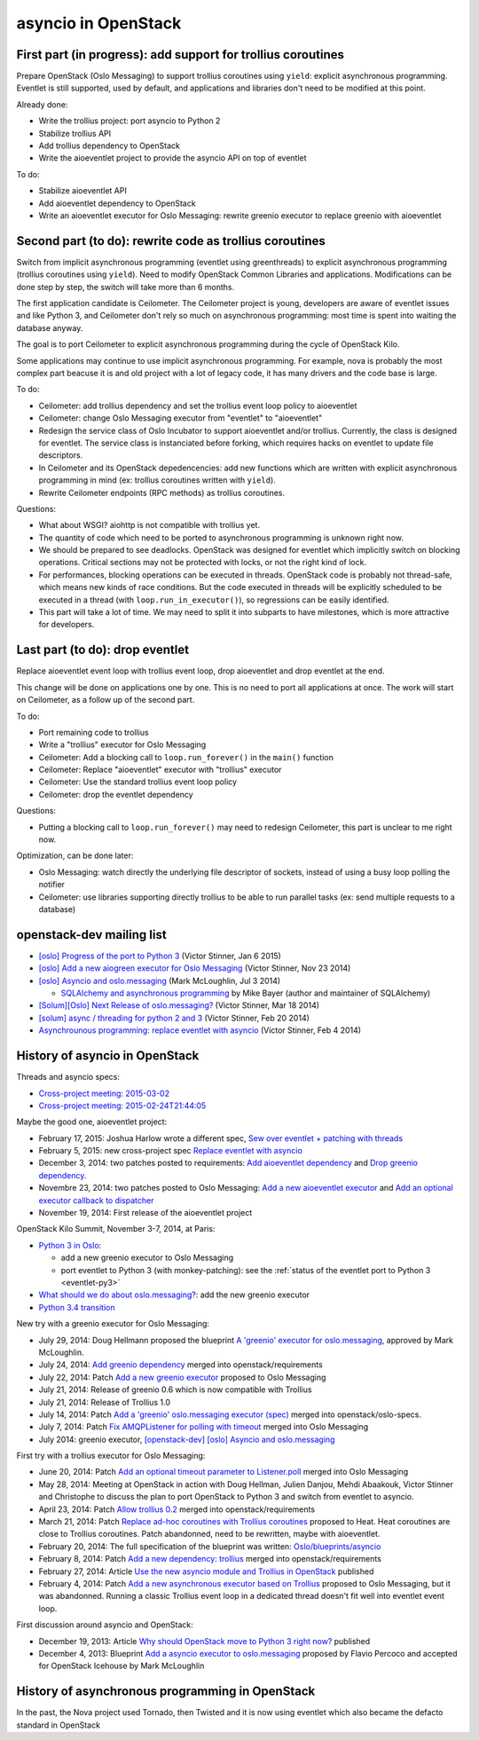 asyncio in OpenStack
====================

First part (in progress): add support for trollius coroutines
-------------------------------------------------------------

Prepare OpenStack (Oslo Messaging) to support trollius coroutines using
``yield``: explicit asynchronous programming. Eventlet is still supported,
used by default, and applications and libraries don't need to be modified at
this point.

Already done:

* Write the trollius project: port asyncio to Python 2
* Stabilize trollius API
* Add trollius dependency to OpenStack
* Write the aioeventlet project to provide the asyncio API on top of eventlet

To do:

* Stabilize aioeventlet API
* Add aioeventlet dependency to OpenStack
* Write an aioeventlet executor for Oslo Messaging: rewrite greenio executor
  to replace greenio with aioeventlet

Second part (to do): rewrite code as trollius coroutines
--------------------------------------------------------

Switch from implicit asynchronous programming (eventlet using greenthreads) to
explicit asynchronous programming (trollius coroutines using ``yield``). Need
to modify OpenStack Common Libraries and applications. Modifications can be
done step by step, the switch will take more than 6 months.

The first application candidate is Ceilometer. The Ceilometer project is young,
developers are aware of eventlet issues and like Python 3, and Ceilometer don't
rely so much on asynchronous programming: most time is spent into waiting the
database anyway.

The goal is to port Ceilometer to explicit asynchronous programming during the
cycle of OpenStack Kilo.

Some applications may continue to use implicit asynchronous programming. For
example, nova is probably the most complex part beacuse it is and old project
with a lot of legacy code, it has many drivers and the code base is large.

To do:

* Ceilometer: add trollius dependency and set the trollius event loop policy to
  aioeventlet
* Ceilometer: change Oslo Messaging executor from "eventlet" to "aioeventlet"
* Redesign the service class of Oslo Incubator to support aioeventlet and/or
  trollius.  Currently, the class is designed for eventlet. The service class
  is instanciated before forking, which requires hacks on eventlet to update
  file descriptors.
* In Ceilometer and its OpenStack depedencencies: add new functions which
  are written with explicit asynchronous programming in mind (ex: trollius
  coroutines written with ``yield``).
* Rewrite Ceilometer endpoints (RPC methods) as trollius coroutines.

Questions:

* What about WSGI? aiohttp is not compatible with trollius yet.
* The quantity of code which need to be ported to asynchronous programming is
  unknown right now.
* We should be prepared to see deadlocks. OpenStack was designed for eventlet
  which implicitly switch on blocking operations. Critical sections may not be
  protected with locks, or not the right kind of lock.
* For performances, blocking operations can be executed in threads. OpenStack
  code is probably not thread-safe, which means new kinds of race conditions.
  But the code executed in threads will be explicitly scheduled to be executed
  in a thread (with ``loop.run_in_executor()``), so regressions can be easily
  identified.
* This part will take a lot of time. We may need to split it into subparts
  to have milestones, which is more attractive for developers.


Last part (to do): drop eventlet
--------------------------------

Replace aioeventlet event loop with trollius event loop, drop aioeventlet and drop
eventlet at the end.

This change will be done on applications one by one. This is no need to port
all applications at once. The work will start on Ceilometer, as a follow up
of the second part.

To do:

* Port remaining code to trollius
* Write a "trollius" executor for Oslo Messaging
* Ceilometer: Add a blocking call to ``loop.run_forever()`` in the ``main()``
  function
* Ceilometer: Replace "aioeventlet" executor with "trollius" executor
* Ceilometer: Use the standard trollius event loop policy
* Ceilometer: drop the eventlet dependency

Questions:

* Putting a blocking call to ``loop.run_forever()`` may need to redesign
  Ceilometer, this part is unclear to me right now.

Optimization, can be done later:

* Oslo Messaging: watch directly the underlying file descriptor of sockets,
  instead of using a busy loop polling the notifier
* Ceilometer: use libraries supporting directly trollius to be able to run
  parallel tasks (ex: send multiple requests to a database)


openstack-dev mailing list
--------------------------

* `[oslo] Progress of the port to Python 3
  <http://lists.openstack.org/pipermail/openstack-dev/2015-January/053846.html>`_
  (Victor Stinner, Jan 6 2015)

* `[oslo] Add a new aiogreen executor for Oslo Messaging
  <http://lists.openstack.org/pipermail/openstack-dev/2014-November/051337.html>`_
  (Victor Stinner, Nov 23 2014)

* `[oslo] Asyncio and oslo.messaging
  <http://lists.openstack.org/pipermail/openstack-dev/2014-July/039291.html>`_
  (Mark McLoughlin, Jul 3 2014)

  * `SQLAlchemy and asynchronous programming
    <http://lists.openstack.org/pipermail/openstack-dev/2014-July/039480.html>`_
    by Mike Bayer (author and maintainer of SQLAlchemy)

* `[Solum][Oslo] Next Release of oslo.messaging?
  <http://lists.openstack.org/pipermail/openstack-dev/2014-March/030304.html>`_
  (Victor Stinner, Mar 18 2014)

* `[solum] async / threading for python 2 and 3
  <http://lists.openstack.org/pipermail/openstack-dev/2014-February/027685.html>`_
  (Victor Stinner, Feb 20 2014)

* `Asynchrounous programming: replace eventlet with asyncio
  <http://lists.openstack.org/pipermail/openstack-dev/2014-February/026237.html>`_
  (Victor Stinner, Feb 4 2014)


History of asyncio in OpenStack
-------------------------------

Threads and asyncio specs:

* `Cross-project meeting: 2015-03-02
  <http://eavesdrop.openstack.org/meetings/crossproject/2015/crossproject.2015-03-03-21.02.log.html>`_
* `Cross-project meeting: 2015-02-24T21:44:05
  <http://eavesdrop.openstack.org/meetings/crossproject/2015/crossproject.2015-02-24-21.03.log.html>`_

Maybe the good one, aioeventlet project:

* February 17, 2015: Joshua Harlow wrote a different spec,
  `Sew over eventlet + patching with threads
  <https://review.openstack.org/#/c/156711/>`_
* February 5, 2015: new cross-project spec `Replace eventlet with asyncio
  <https://review.openstack.org/#/c/153298/>`_
* December 3, 2014: two patches posted to requirements:
  `Add aioeventlet dependency <https://review.openstack.org/#/c/138750/>`_
  and `Drop greenio dependency <https://review.openstack.org/#/c/138748/>`_.
* Novembre 23, 2014: two patches posted to Oslo Messaging:
  `Add a new aioeventlet executor <https://review.openstack.org/#/c/136653/>`_
  and `Add an optional executor callback to dispatcher
  <https://review.openstack.org/#/c/136652/>`_
* November 19, 2014: First release of the aioeventlet project

OpenStack Kilo Summit, November 3-7, 2014, at Paris:

* `Python 3 in Oslo <https://etherpad.openstack.org/p/kilo-oslo-python-3>`_:

  * add a new greenio executor to Oslo Messaging
  * port eventlet to Python 3 (with monkey-patching): see the :ref:`status of
    the eventlet port to Python 3 <eventlet-py3>`

* `What should we do about oslo.messaging?
  <https://etherpad.openstack.org/p/kilo-oslo-oslo.messaging>`_: add the new
  greenio executor

* `Python 3.4 transition <https://etherpad.openstack.org/p/py34-transition>`_

New try with a greenio executor for Oslo Messaging:

* July 29, 2014: Doug Hellmann proposed the blueprint
  `A 'greenio' executor for oslo.messaging
  <https://blueprints.launchpad.net/oslo.messaging/+spec/greenio-executor>`_,
  approved by Mark McLoughlin.
* July 24, 2014: `Add greenio dependency <https://review.openstack.org/108637>`_
  merged into openstack/requirements
* July 22, 2014: Patch `Add a new greenio executor
  <https://review.openstack.org/#/c/108652/>`_ proposed to Oslo Messaging
* July 21, 2014: Release of greenio 0.6 which is now compatible with Trollius
* July 21, 2014: Release of Trollius 1.0
* July 14, 2014: Patch `Add a 'greenio' oslo.messaging executor (spec)
  <https://review.openstack.org/#/c/104792/>`_ merged into openstack/oslo-specs.
* July 7, 2014: Patch `Fix AMQPListener for polling with timeout
  <https://review.openstack.org/#/c/104964/>`_ merged into Oslo Messaging
* July 2014: greenio executor, `[openstack-dev] [oslo] Asyncio and oslo.messaging
  <http://lists.openstack.org/pipermail/openstack-dev/2014-July/039291.html>`_

First try with a trollius executor for Oslo Messaging:

* June 20, 2014: Patch `Add an optional timeout parameter to Listener.poll
  <https://review.openstack.org/#/c/71003/>`_ merged into Oslo Messaging
* May 28, 2014: Meeting at OpenStack in action with Doug Hellman, Julien
  Danjou, Mehdi Abaakouk, Victor Stinner and Christophe to discuss the plan to
  port OpenStack to Python 3 and switch from eventlet to asyncio.
* April 23, 2014: Patch `Allow trollius 0.2
  <https://review.openstack.org/#/c/79901/>`_ merged into
  openstack/requirements
* March 21, 2014: Patch `Replace ad-hoc coroutines with Trollius coroutines
  <https://review.openstack.org/#/c/77925/>`_ proposed to Heat. Heat coroutines
  are close to Trollius coroutines. Patch abandonned, need to be rewritten,
  maybe with aioeventlet.
* February 20, 2014: The full specification of the blueprint was written:
  `Oslo/blueprints/asyncio
  <https://wiki.openstack.org/wiki/Oslo/blueprints/asyncio>`_
* February 8, 2014: Patch `Add a new dependency: trollius
  <https://review.openstack.org/#/c/70983/>`_ merged into
  openstack/requirements
* February 27, 2014: Article `Use the new asyncio module and Trollius in OpenStack
  <http://techs.enovance.com/6562/asyncio-openstack-python3>`_ published
* February 4, 2014: Patch `Add a new asynchronous executor based on Trollius
  <https://review.openstack.org/#/c/70948/>`_ proposed to Oslo Messaging,
  but it was abandonned. Running a classic Trollius event loop in a dedicated
  thread doesn't fit well into eventlet event loop.

First discussion around asyncio and OpenStack:

* December 19, 2013: Article `Why should OpenStack move to Python 3 right now?
  <http://techs.enovance.com/6521/openstack_python3>`_ published
* December 4, 2013: Blueprint `Add a asyncio executor to oslo.messaging
  <https://blueprints.launchpad.net/oslo.messaging/+spec/asyncio-executor>`_
  proposed by Flavio Percoco and accepted for OpenStack Icehouse by Mark
  McLoughlin


History of asynchronous programming in OpenStack
------------------------------------------------

In the past, the Nova project used Tornado, then Twisted and it is now using
eventlet which also became the defacto standard in OpenStack

